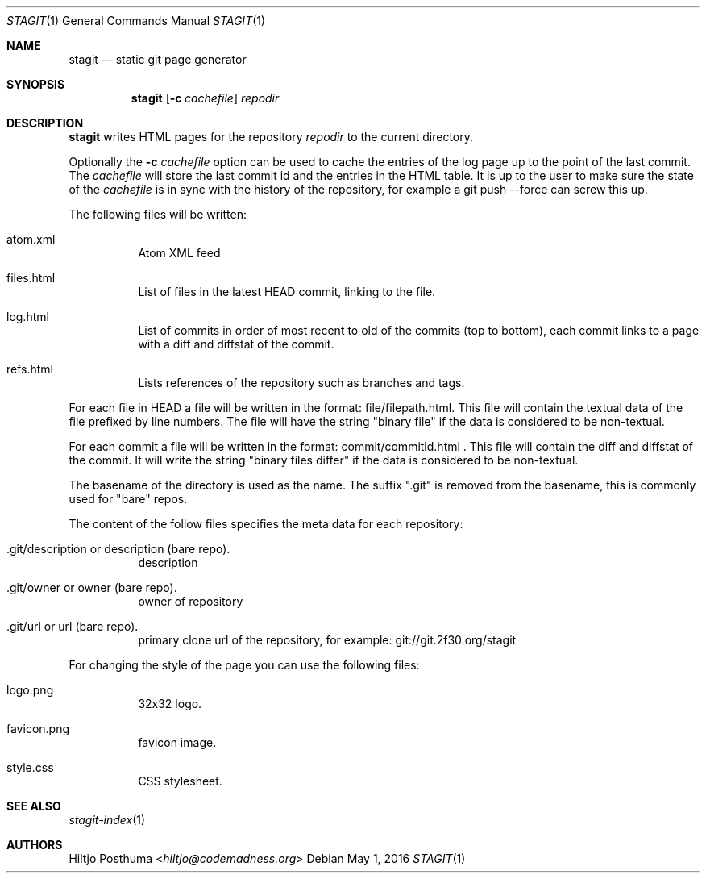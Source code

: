 .Dd May 1, 2016
.Dt STAGIT 1
.Os
.Sh NAME
.Nm stagit
.Nd static git page generator
.Sh SYNOPSIS
.Nm
.Op Fl c Ar cachefile
.Ar repodir
.Sh DESCRIPTION
.Nm
writes HTML pages for the repository
.Ar repodir
to the current directory.
.Pp
Optionally the
.Fl c Ar cachefile
option can be used to cache the entries of the log page up to the point of
the last commit. The
.Ar cachefile
will store the last commit id and the entries in the HTML table. It is up
to the user to make sure the state of the
.Ar cachefile
is in sync with the history of the repository, for example a
git push \-\-force can screw this up.
.Pp
The following files will be written:
.Bl -tag -width Ds
.It atom.xml
Atom XML feed
.It files.html
List of files in the latest HEAD commit, linking to the file.
.It log.html
List of commits in order of most recent to old of the commits (top to bottom),
each commit links to a page with a diff and diffstat of the commit.
.It refs.html
Lists references of the repository such as branches and tags.
.El
.Pp
For each file in HEAD a file will be written in the format:
file/filepath.html. This file will contain the textual data of the file
prefixed by line numbers. The file will have the string "binary file"
if the data is considered to be non-textual.
.Pp
For each commit a file will be written in the format:
commit/commitid.html . This file will contain the diff and diffstat of the
commit. It will write the string "binary files differ" if the data is
considered to be non-textual.
.Pp
The basename of the directory is used as the name. The suffix ".git" is
removed from the basename, this is commonly used for "bare" repos.
.Pp
The content of the follow files specifies the meta data for each repository:
.Bl -tag -width Ds
.It .git/description or description (bare repo).
description
.It .git/owner or owner (bare repo).
owner of repository
.It .git/url or url (bare repo).
primary clone url of the repository, for example: git://git.2f30.org/stagit
.El
.Pp
For changing the style of the page you can use the following files:
.Bl -tag -width Ds
.It logo.png
32x32 logo.
.It favicon.png
favicon image.
.It style.css
CSS stylesheet.
.El
.Sh SEE ALSO
.Xr stagit-index 1
.Sh AUTHORS
.An Hiltjo Posthuma Aq Mt hiltjo@codemadness.org
